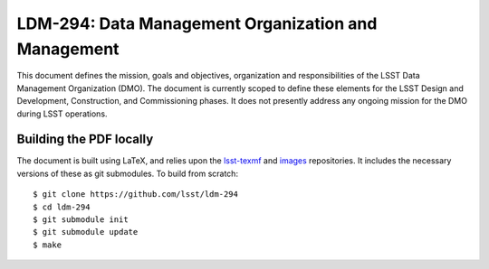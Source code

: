 ####################################################
LDM-294: Data Management Organization and Management
####################################################

This document defines the mission, goals and objectives, organization and responsibilities of the LSST Data Management Organization (DMO).
The document is currently scoped to define these elements for the LSST Design and Development, Construction, and Commissioning phases.
It does not presently address any ongoing mission for the DMO during LSST operations.

Building the PDF locally
========================

The document is built using LaTeX, and relies upon the `lsst-texmf <https://lsst-texmf.lsst.io/>`_ and `images <https://github.com/lsst-dm/images>`_ repositories.
It includes the necessary versions of these as git submodules.
To build from scratch::

  $ git clone https://github.com/lsst/ldm-294
  $ cd ldm-294
  $ git submodule init
  $ git submodule update
  $ make
